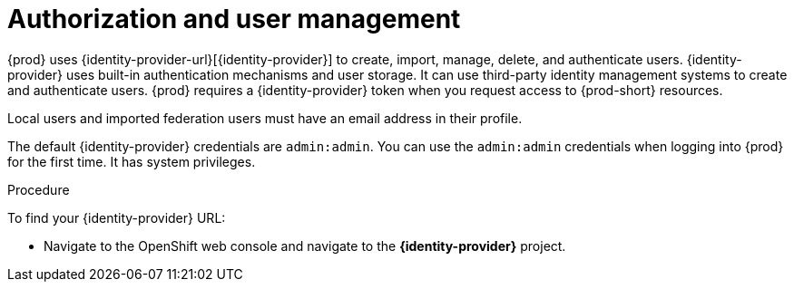 // configuring-authorization

[id="authorization-and-user-management_{context}"]
= Authorization and user management

{prod} uses {identity-provider-url}[{identity-provider}]  to create, import, manage, delete, and authenticate users. {identity-provider} uses built-in authentication mechanisms and user storage. It can use third-party identity management systems to create and authenticate users. {prod} requires a {identity-provider} token when you request access to {prod-short} resources.

Local users and imported federation users must have an email address in their profile.

The default {identity-provider} credentials are `admin:admin`. You can use the `admin:admin` credentials when logging into {prod} for the first time. It has system privileges.

.Procedure

To find your {identity-provider} URL:

ifeval::["{project-context}" == "che"]
If {prod-short} is running on {kubernetes}:

* Navigate to `+$CHE_HOST:5050/auth+`.

If {prod-short} is deployed on OpenShift:
endif::[]

* Navigate to the OpenShift web console and navigate to the *{identity-provider}* project.
